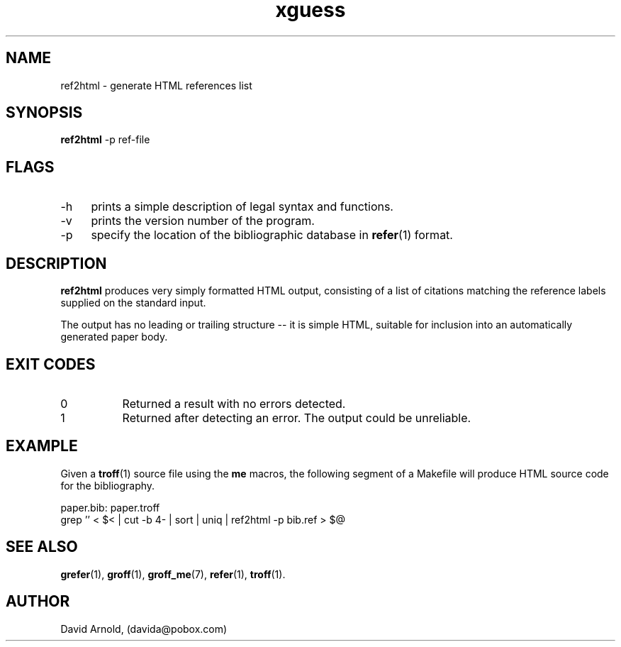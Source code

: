 .\" name sect foot-centre foot-left  head-centre   origin  architecture
.TH xguess 1  "March 2003"  "GNU"  "GNU" "GNU" "Unix"
.SH NAME
ref2html \- generate HTML references list
.SH SYNOPSIS
.BR "ref2html" " -p ref-file"
.SH FLAGS
.LP
.TP 4
\-h
prints a simple description of legal syntax and functions.
.TP 4
\-v
prints the version number of the program.
.TP 4
\-p
specify the location of the bibliographic database in
.BR refer (1)
format.
.\"
.SH DESCRIPTION
.LP
.B ref2html
produces very simply formatted HTML output, consisting of a list of
citations matching the reference labels supplied on the standard
input.
.LP
The output has no leading or trailing structure -- it is simple HTML,
suitable for inclusion into an automatically generated paper body.
.\"
.SH EXIT CODES
.PP
.TP 8
0
Returned a result with no errors detected.
.TP 8
1
Returned after detecting an error.  The output could be unreliable.
.\"
.SH EXAMPLE
.LP
Given a
.BR troff (1)
source file using the \fBme\fP macros, the following segment of a
Makefile will produce HTML source code for the bibliography.
.LP
.EX 4
paper.bib: paper.troff
        grep '\[\]' < $< | cut -b 4- | sort | uniq | ref2html -p bib.ref > $@
.EE
.\"
.SH "SEE ALSO"
.PP
.BR grefer (1),
.BR groff (1),
.BR groff_me (7),
.BR refer (1), 
.BR troff (1).
.\"
.SH AUTHOR
.LP
David Arnold, (davida@pobox.com)
.\" ***************************************************************
